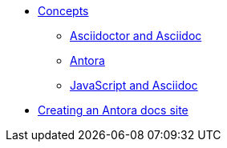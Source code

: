 * xref::concepts.adoc[Concepts]
** xref::asciidoc.adoc[Asciidoctor and Asciidoc]
** xref::antora.adoc[Antora]
** xref::javascript.adoc[JavaScript and Asciidoc]
* xref::antora-proc.adoc[Creating an Antora docs site]
